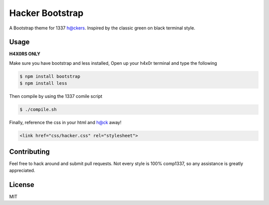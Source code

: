 ================
Hacker Bootstrap
================

A Bootstrap theme for 1337 h@ckers. Inspired by the classic green on black terminal style.

-----
Usage
-----

**H4X0RS ONLY**

Make sure you have bootstrap and less installed, Open up your h4x0r terminal and type the following

.. code-block:: bash

    $ npm install bootstrap
    $ npm install less

Then compile by using the 1337 comile script

.. code-block:: bash

    $ ./compile.sh

Finally, reference the css in your html and h@ck away!

.. code-block:: html

    <link href="css/hacker.css" rel="stylesheet">

------------
Contributing
------------

Feel free to hack around and submit pull requests. Not every style is 100% comp1337, so any assistance is greatly appreciated.

-------
License
-------

MIT
